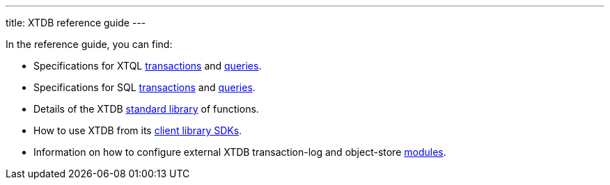 ---
title: XTDB reference guide
---

In the reference guide, you can find:

* Specifications for XTQL link:xtql/txs[transactions] and link:xtql/queries[queries].
* Specifications for SQL link:sql/txs[transactions] and link:sql/queries[queries].
* Details of the XTDB link:stdlib[standard library] of functions.
* How to use XTDB from its link:sdks[client library SDKs].
* Information on how to configure external XTDB transaction-log and object-store link:modules[modules].
